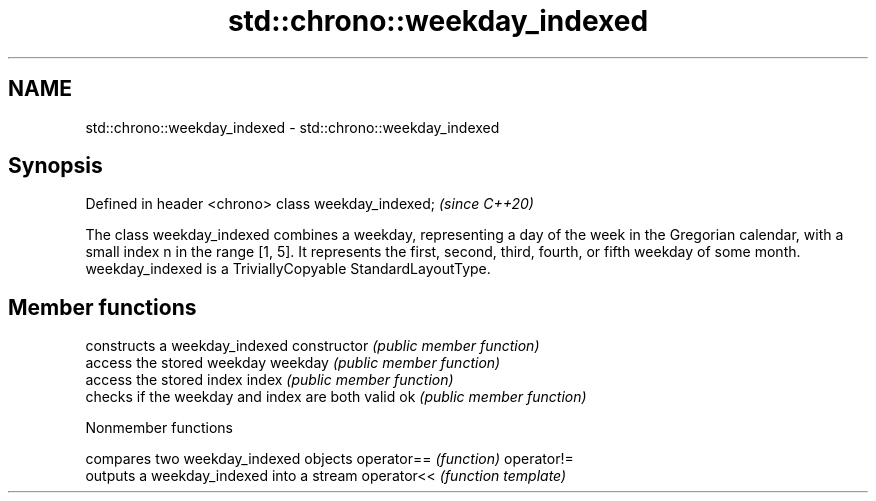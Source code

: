 .TH std::chrono::weekday_indexed 3 "2020.03.24" "http://cppreference.com" "C++ Standard Libary"
.SH NAME
std::chrono::weekday_indexed \- std::chrono::weekday_indexed

.SH Synopsis

Defined in header <chrono>
class weekday_indexed;      \fI(since C++20)\fP

The class weekday_indexed combines a weekday, representing a day of the week in the Gregorian calendar, with a small index n in the range [1, 5]. It represents the first, second, third, fourth, or fifth weekday of some month.
weekday_indexed is a TriviallyCopyable StandardLayoutType.

.SH Member functions


              constructs a weekday_indexed
constructor   \fI(public member function)\fP
              access the stored weekday
weekday       \fI(public member function)\fP
              access the stored index
index         \fI(public member function)\fP
              checks if the weekday and index are both valid
ok            \fI(public member function)\fP


Nonmember functions


           compares two weekday_indexed objects
operator== \fI(function)\fP
operator!=
           outputs a weekday_indexed into a stream
operator<< \fI(function template)\fP




